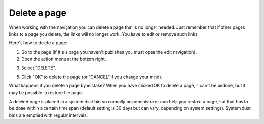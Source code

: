 Delete a page
===========================================

When working with the navigation you can delete a page that is no longer needed. Just remember that if other pages links to a page you delete, the links will no longer work. You have to edit or remove such links.

Here's how to delete a page:

1. Go to the page (if it's a page you haven't publishes you must open the edit navigation).
2. Open the action menu at the bottom right.

.. image:: delete-action-menu-new.png

3. Select "DELETE".

.. image:: delete-page-2-new.png

5. Click "OK" to delete the page (or "CANCEL" if you change your mind).

.. image:: delete-page-ok.png

What happens if you delete a page by mistake? When you have clicked OK to delete a page, it can't be undone, but it may be possible to restore the page. 

A deleted page is placed in a system dust bin so normally an administrator can help you restore a page, but that has to be done within a certain time span (default setting is 30 days but can vary, depending on system settings). System dust bins are emptied with regular intervals.

